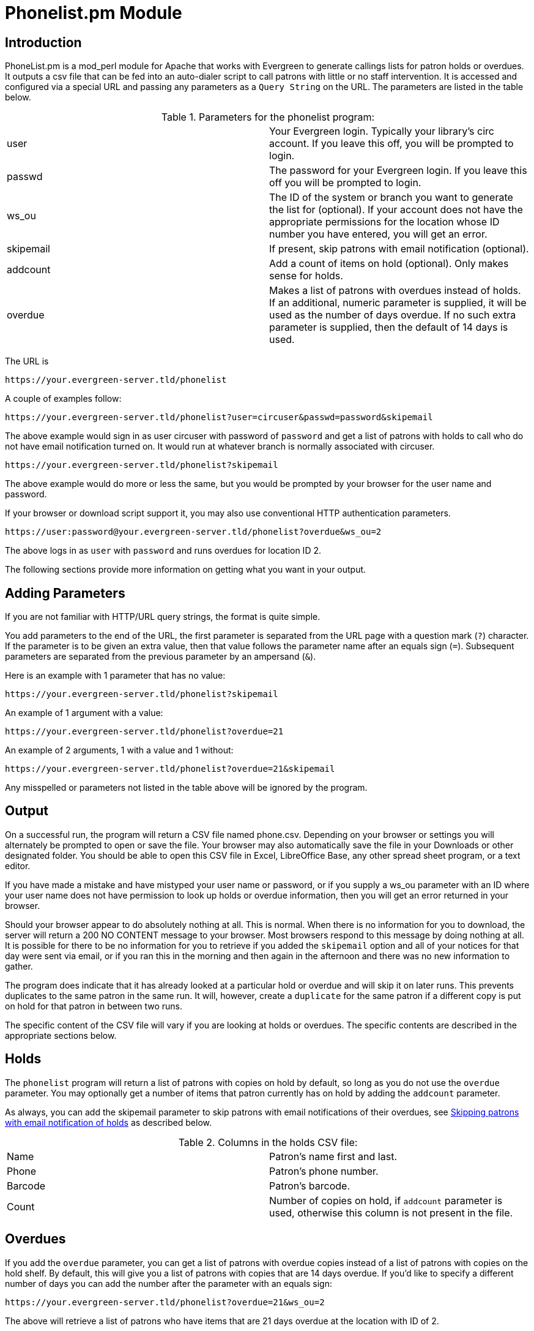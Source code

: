 Phonelist.pm Module
===================

Introduction
------------

PhoneList.pm is a mod_perl module for Apache that works with Evergreen
to generate callings lists for patron holds or overdues. It outputs a csv file
that can be fed into an auto-dialer script to call patrons with little
or no staff intervention.  It is accessed and configured via a special
URL and passing any parameters as a `Query String` on the URL.  The
parameters are listed in the table below.

.Parameters for the phonelist program:
|=====================================
| user |  Your Evergreen login. Typically your library's circ account. If you leave this off, you will be prompted to login.
| passwd | The password for your Evergreen login. If you leave this off you will be prompted to login.
| ws_ou | The ID of the system or branch you want to generate the list for (optional). If your account does not have the appropriate permissions for the location whose ID number you have entered, you will get an error.
| skipemail | If present, skip patrons with email notification (optional).
| addcount | Add a count of items on hold (optional). Only makes sense for holds.
| overdue | Makes a list of patrons with overdues instead of holds. If an additional, numeric parameter is supplied, it will be used as the number of days overdue. If no such extra parameter is supplied, then the default of 14 days is used.
|=====================================

The URL is

`https://your.evergreen-server.tld/phonelist`

A couple of examples follow:

`https://your.evergreen-server.tld/phonelist?user=circuser&passwd=password&skipemail`

The above example would sign in as user circuser with password of
`password` and get a list of patrons with holds to call who do not
have email notification turned on. It would run at whatever branch is
normally associated with circuser. 

`https://your.evergreen-server.tld/phonelist?skipemail`

The above example would do more or less the same, but you would be
prompted by your browser for the user name and password.

If your browser or download script support it, you may also use
conventional HTTP authentication parameters.

`https://user:password@your.evergreen-server.tld/phonelist?overdue&ws_ou=2`

The above logs in as `user` with `password` and runs overdues for location ID 2.

The following sections provide more information on getting what you want in your output.

Adding Parameters
-----------------

If you are not familiar with HTTP/URL query strings, the format is
quite simple.

You add parameters to the end of the URL, the first parameter is
separated from the URL page with a question mark (`?`) character. If
the parameter is to be given an extra value, then that value follows
the parameter name after an equals sign (`=`). Subsequent parameters
are separated from the previous parameter by an ampersand (`&`).

Here is an example with 1 parameter that has no value:

`https://your.evergreen-server.tld/phonelist?skipemail`

An example of 1 argument with a value:

`https://your.evergreen-server.tld/phonelist?overdue=21`

An example of 2 arguments, 1 with a value and 1 without:

`https://your.evergreen-server.tld/phonelist?overdue=21&skipemail`

Any misspelled or parameters not listed in the table above will be
ignored by the program.

Output
------

On a successful run, the program will return a CSV file named
phone.csv. Depending on your browser or settings you will alternately
be prompted to open or save the file. Your browser may also
automatically save the file in your Downloads or other designated
folder. You should be able to open this CSV file in Excel, LibreOffice
Base, any other spread sheet program, or a text editor.

If you have made a mistake and have mistyped your user name or
password, or if you supply a ws_ou parameter with an ID where your
user name does not have permission to look up holds or overdue
information, then you will get an error returned in your browser.

Should your browser appear to do absolutely nothing at all. This is
normal. When there is no information for you to download, the server
will return a 200 NO CONTENT message to your browser. Most browsers
respond to this message by doing nothing at all. It is possible for
there to be no information for you to retrieve if you added the
`skipemail` option and all of your notices for that day were sent via
email, or if you ran this in the morning and then again in the
afternoon and there was no new information to gather.

The program does indicate that it has already looked at a particular
hold or overdue and will skip it on later runs. This prevents
duplicates to the same patron in the same run. It will, however,
create a `duplicate` for the same patron if a different copy is put
on hold for that patron in between two runs.

The specific content of the CSV file will vary if you are looking at
holds or overdues. The specific contents are described in the
appropriate sections below.

Holds
-----

The `phonelist` program will return a list of patrons with copies on
hold by default, so long as you do not use the `overdue`
parameter. You may optionally get a number of items that patron
currently has on hold by adding the `addcount` parameter.

As always, you can add the skipemail parameter to skip patrons with
email notifications of their overdues,  see <<_skipping_patrons_with_email_notification_of_holds, Skipping
patrons with email notification of holds>> as described below.


.Columns in the holds CSV file:
|=====================================
| Name | Patron's name first and last.
| Phone | Patron's phone number.
| Barcode | Patron's barcode.
| Count | Number of copies on hold, if `addcount` parameter is used, otherwise this column is not present in the file.
|=====================================

Overdues
--------

If you add the `overdue` parameter, you can get a list of patrons with
overdue copies instead of a list of patrons with copies on the hold
shelf. By default, this will give you a list of patrons with copies
that are 14 days overdue. If you'd like to specify a different number
of days you can add the number after the parameter with an equals
sign:

`https://your.evergreen-server.tld/phonelist?overdue=21&ws_ou=2`

The above will retrieve a list of patrons who have items that are 21
days overdue at the location with ID of 2.

The number of days is an exact lookup. This means that the program
will look only at patrons who have items exactly 14 days or exactly
the number of days specified overdue. It does not pull up any that are
less than or greater than the number of days specified.

As always, you can add the skipemail parameter to skip patrons with
email notifications of their overdues, see <<_skipping_patrons_with_email_notification_of_holds, Skipping patrons with
email notification of holds>> as described below.

.Columns in the overdues CSV file:
|=================================
| Name | Patron's name first and last.
| Phone | Patron's phone number.
| Barcode | Patron's barcode.
| Titles | A colon-separated list of titles that the patron has overdue.
|=================================

Skipping patrons with email notification of holds
-------------------------------------------------

Skipping patrons who have email notification for their holds or
overdues is very simple. You just need to add the `skipemail`
parameter on the URL query string. Doing so will produce the list
without the patrons who have email notification for overdues, or for
all of their holds. Please note that if a patron has multiple holds
available, and even one of these holds requests a phone-only
notification, then that patron will still show on the list. For this
option to exclude a patron from the holds list, the patron must
request email notification on all of their current holds. In practice,
we find that this is usually the case.

Using the ws_ou parameter
-------------------------

Generally, you will not need to use the ws_ou parameter when using the
phonelist program. The phonelist will look up the branch where your
login account works and use that location when generating the list.
However, if you are part of a multi-branch systems in a consortium,
then the ws_ou parameter will be of interest to you.  You can use it
to specify which branch, or the whole system, you wish to search when
running the program.

Automating the download
-----------------------

If you'd like to automate the download of these files, you should be
able to do so using any HTTP programming toolkit. Your client must
accept cookies and follow any redirects in order to function.
